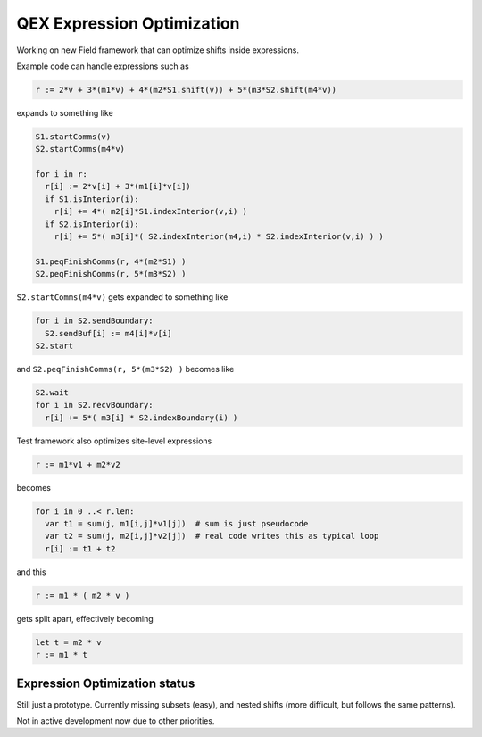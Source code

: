 QEX Expression Optimization
===========================

Working on new Field framework that can optimize shifts inside expressions.

Example code can handle expressions such as

.. code:: Nim

   r := 2*v + 3*(m1*v) + 4*(m2*S1.shift(v)) + 5*(m3*S2.shift(m4*v))

expands to something like

.. code:: Nim

  S1.startComms(v)
  S2.startComms(m4*v)

  for i in r:
    r[i] := 2*v[i] + 3*(m1[i]*v[i])
    if S1.isInterior(i):
      r[i] += 4*( m2[i]*S1.indexInterior(v,i) )
    if S2.isInterior(i):
      r[i] += 5*( m3[i]*( S2.indexInterior(m4,i) * S2.indexInterior(v,i) ) )

  S1.peqFinishComms(r, 4*(m2*S1) )
  S2.peqFinishComms(r, 5*(m3*S2) )

``S2.startComms(m4*v)`` gets expanded to something like

.. code:: Nim

  for i in S2.sendBoundary:
    S2.sendBuf[i] := m4[i]*v[i]
  S2.start

and ``S2.peqFinishComms(r, 5*(m3*S2) )`` becomes like

.. code:: Nim

  S2.wait
  for i in S2.recvBoundary:
    r[i] += 5*( m3[i] * S2.indexBoundary(i) )

Test framework also optimizes site-level expressions

.. code:: Nim

  r := m1*v1 + m2*v2

becomes

.. code:: Nim

  for i in 0 ..< r.len:
    var t1 = sum(j, m1[i,j]*v1[j])  # sum is just pseudocode
    var t2 = sum(j, m2[i,j]*v2[j])  # real code writes this as typical loop
    r[i] := t1 + t2

..
    var t1 = m1[i,0] * v1[0]
    for j in 1 ..< m1.ncols:
      t1 += m[i,j] * v1[j]
    var t2 = m1[2,0] * v2[0]
    for j in 1 ..< m2.ncols:
      t2 += m[i,j] * v2[j]

and this

.. code:: Nim

  r := m1 * ( m2 * v )

gets split apart, effectively becoming

.. code:: Nim

  let t = m2 * v
  r := m1 * t


Expression Optimization status
------------------------------

Still just a prototype.  Currently missing subsets (easy), and nested
shifts (more difficult, but follows the same patterns).

Not in active development now due to other priorities.
